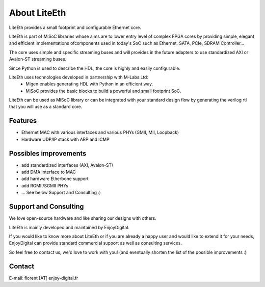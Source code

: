 .. _about:

================
About LiteEth
================

LiteEth provides a small footprint and configurable Ethernet core.

LiteEth is part of MiSoC libraries whose aims are to lower entry level of
complex FPGA cores by providing simple, elegant and efficient implementations
ofcomponents used in today's SoC such as Ethernet, SATA, PCIe, SDRAM Controller...

The core uses simple and specific streaming buses and will provides in the future
adapters to use standardized AXI or Avalon-ST streaming buses.

Since Python is used to describe the HDL, the core is highly and easily
configurable.

LiteEth uses technologies developed in partnership with M-Labs Ltd:
 - Migen enables generating HDL with Python in an efficient way.
 - MiSoC provides the basic blocks to build a powerful and small footprint SoC.

LiteEth can be used as MiSoC library or can be integrated with your standard
design flow by generating the verilog rtl that you will use as a standard core.

.. _about-toolchain:

Features
========
- Ethernet MAC with various interfaces and various PHYs (GMII, MII, Loopback)
- Hardware UDP/IP stack with ARP and ICMP

Possibles improvements
======================
- add standardized interfaces (AXI, Avalon-ST)
- add DMA interface to MAC
- add hardware Etherbone support
- add RGMII/SGMII PHYs
- ... See below Support and Consulting :)

Support and Consulting
======================
We love open-source hardware and like sharing our designs with others.

LiteEth is mainly developed and maintained by EnjoyDigital.

If you would like to know more about LiteEth or if you are already a happy user
and would like to extend it for your needs, EnjoyDigital can provide standard
commercial support as well as consulting services.

So feel free to contact us, we'd love to work with you! (and eventually shorten
the list of the possible improvements :)

Contact
=======
E-mail: florent [AT] enjoy-digital.fr


